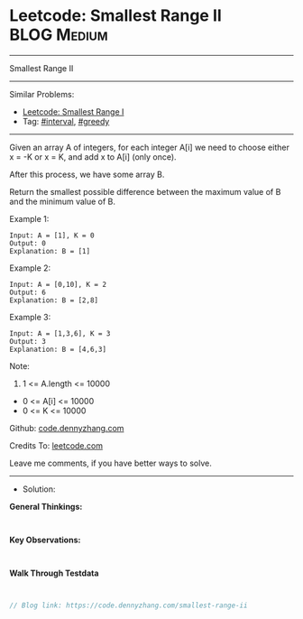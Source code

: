 * Leetcode: Smallest Range II                                    :BLOG:Medium:
#+STARTUP: showeverything
#+OPTIONS: toc:nil \n:t ^:nil creator:nil d:nil
:PROPERTIES:
:type:     interval, greedy
:END:
---------------------------------------------------------------------
Smallest Range II
---------------------------------------------------------------------
#+BEGIN_HTML
<a href="https://github.com/dennyzhang/code.dennyzhang.com/tree/master/problems/smallest-range-ii"><img align="right" width="200" height="183" src="https://www.dennyzhang.com/wp-content/uploads/denny/watermark/github.png" /></a>
#+END_HTML
Similar Problems:
- [[https://code.dennyzhang.com/smallest-range-i][Leetcode: Smallest Range I]]
- Tag: [[https://code.dennyzhang.com/review-interval][#interval]], [[https://code.dennyzhang.com/review-greedy][#greedy]]
---------------------------------------------------------------------
Given an array A of integers, for each integer A[i] we need to choose either x = -K or x = K, and add x to A[i] (only once).

After this process, we have some array B.

Return the smallest possible difference between the maximum value of B and the minimum value of B.
 
Example 1:
#+BEGIN_EXAMPLE
Input: A = [1], K = 0
Output: 0
Explanation: B = [1]
#+END_EXAMPLE

Example 2:
#+BEGIN_EXAMPLE
Input: A = [0,10], K = 2
Output: 6
Explanation: B = [2,8]
#+END_EXAMPLE

Example 3:
#+BEGIN_EXAMPLE
Input: A = [1,3,6], K = 3
Output: 3
Explanation: B = [4,6,3]
#+END_EXAMPLE
 
Note:

1. 1 <= A.length <= 10000
- 0 <= A[i] <= 10000
- 0 <= K <= 10000

Github: [[https://github.com/dennyzhang/code.dennyzhang.com/tree/master/problems/smallest-range-ii][code.dennyzhang.com]]

Credits To: [[https://leetcode.com/problems/smallest-range-ii/description/][leetcode.com]]

Leave me comments, if you have better ways to solve.
---------------------------------------------------------------------
- Solution:

*General Thinkings:*
#+BEGIN_EXAMPLE

#+END_EXAMPLE

*Key Observations:*
#+BEGIN_EXAMPLE

#+END_EXAMPLE

*Walk Through Testdata*
#+BEGIN_EXAMPLE

#+END_EXAMPLE

#+BEGIN_SRC go
// Blog link: https://code.dennyzhang.com/smallest-range-ii

#+END_SRC

#+BEGIN_HTML
<div style="overflow: hidden;">
<div style="float: left; padding: 5px"> <a href="https://www.linkedin.com/in/dennyzhang001"><img src="https://www.dennyzhang.com/wp-content/uploads/sns/linkedin.png" alt="linkedin" /></a></div>
<div style="float: left; padding: 5px"><a href="https://github.com/dennyzhang"><img src="https://www.dennyzhang.com/wp-content/uploads/sns/github.png" alt="github" /></a></div>
<div style="float: left; padding: 5px"><a href="https://www.dennyzhang.com/slack" target="_blank" rel="nofollow"><img src="https://www.dennyzhang.com/wp-content/uploads/sns/slack.png" alt="slack"/></a></div>
</div>
#+END_HTML
